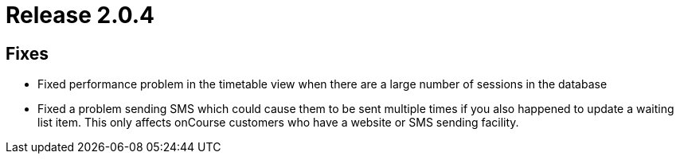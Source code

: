 = Release 2.0.4



== Fixes

* Fixed performance problem in the timetable view when there are a large
number of sessions in the database
* Fixed a problem sending SMS which could cause them to be sent multiple
times if you also happened to update a waiting list item. This only
affects onCourse customers who have a website or SMS sending facility.

